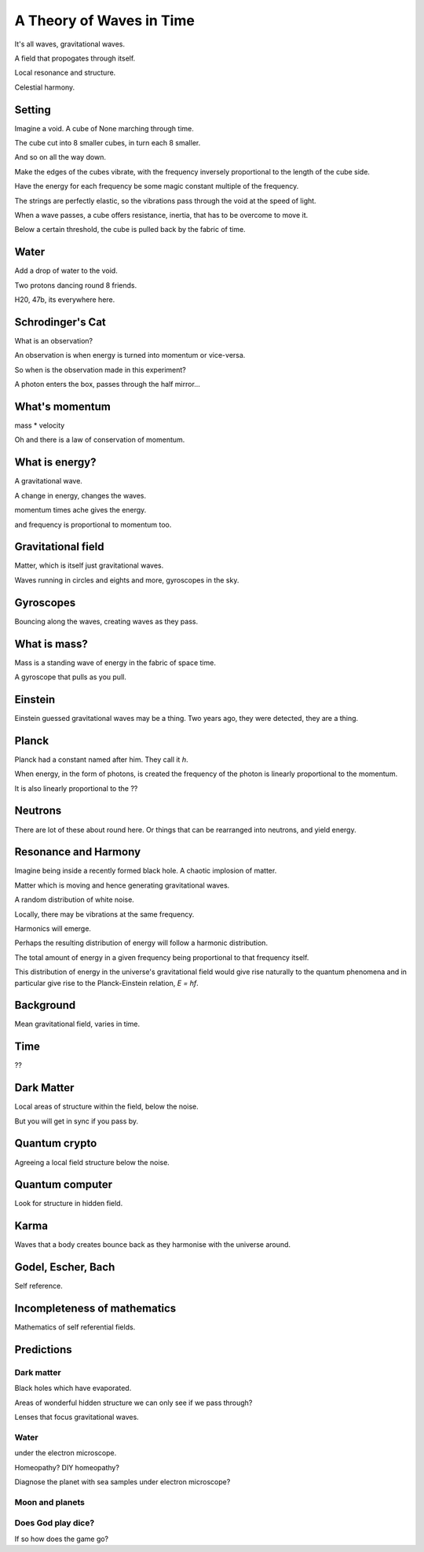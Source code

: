 ===========================
 A Theory of Waves in Time
===========================

It's all waves, gravitational waves.

A field that propogates through itself.

Local resonance and structure.

Celestial harmony.

Setting
=======

Imagine a void.   A cube of None marching through time.

The cube cut into 8 smaller cubes, in turn each 8 smaller.

And so on all the way down.

Make the edges of the cubes vibrate, with the frequency inversely
proportional to the length of the cube side.

Have the energy for each frequency be some magic constant multiple of
the frequency.

The strings are perfectly elastic, so the vibrations pass through the
void at the speed of light.

When a wave passes, a cube offers resistance, inertia, that has to be
overcome to move it.

Below a certain threshold, the cube is pulled back by the fabric of
time.


Water
=====

Add a drop of water to the void.

Two protons dancing round 8 friends.

H20, 47b, its everywhere here.


Schrodinger's Cat
=================

What is an observation?

An observation is when energy is turned into momentum or vice-versa.

So when is the observation made in this experiment?

A photon enters the box, passes through the half mirror...

What's momentum
===============

mass * velocity

Oh and there is a law of conservation of momentum.


What is energy?
===============

A gravitational wave.

A change in energy, changes the waves.

momentum times ache gives the energy.

and frequency is proportional to momentum too.


Gravitational field
===================

Matter, which is itself just gravitational waves.

Waves running in circles and eights and more, gyroscopes in the sky.

Gyroscopes
==========

Bouncing along the waves, creating waves as they pass.

What is mass?
=============

Mass is a standing wave of energy in the fabric of space time.

A gyroscope that pulls as you pull.

Einstein
========

Einstein guessed gravitational waves may be a thing.  Two years ago,
they were detected, they are a thing.


Planck
======

Planck had a constant named after him.   They call it *h*.

When energy, in the form of photons, is created the frequency of the
photon is linearly proportional to the momentum.

It is also linearly proportional to the ??


Neutrons
========

There are lot of these about round here.   Or things that can be
rearranged into neutrons, and yield energy.



Resonance and Harmony
=====================

Imagine being inside a recently formed black hole.  A chaotic  
implosion of matter.

Matter which is moving and hence generating gravitational waves.

A random distribution of white noise.

Locally, there may be vibrations at the same frequency.

Harmonics will emerge.

Perhaps the resulting distribution of energy will follow a harmonic
distribution.

The total amount of energy in a given frequency being proportional to
that frequency itself.

This distribution of energy in the universe's gravitational field
would give rise naturally to the quantum phenomena and in particular
give rise to the Planck-Einstein relation, *E = hf*.


Background
==========

Mean gravitational field, varies in time.

Time
====

??

Dark Matter
===========

Local areas of structure within the field, below the noise.

But you will get in sync if you pass by.


Quantum crypto
==============

Agreeing a local field structure below the noise.

Quantum computer
================

Look for structure in hidden field.


Karma
=====

Waves that a body creates bounce back as they harmonise with the
universe around.


Godel, Escher, Bach
===================

Self reference.


Incompleteness of mathematics
=============================

Mathematics of self referential fields.


Predictions
===========

Dark matter
-----------

Black holes which have evaporated.

Areas of wonderful hidden structure we can only see if we pass
through?

Lenses that focus gravitational waves.

Water
-----

under the electron microscope.

Homeopathy?   DIY homeopathy?

Diagnose the planet with sea samples under electron microscope?

Moon and planets
----------------


Does God play dice?
-------------------

If so how does the game go?
